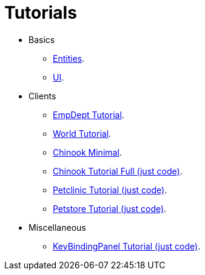= Tutorials
:toc: left
:docinfo: shared-head
:basedir: ..

* Basics
** <<{basedir}/tutorials/chinook-entities.adoc#_entity_basics, Entities>>.
** <<{basedir}/tutorials/chinook-ui.adoc#_ui_basics, UI>>.
* Clients
** <<{basedir}/tutorials/empdept.adoc#_empdept_tutorial, EmpDept Tutorial>>.
** <<{basedir}/tutorials/world.adoc#_world_tutorial, World Tutorial>>.
** <<{basedir}/tutorials/chinook-minimal.adoc#_chinook_minimal_tutorial, Chinook Minimal>>.
** <<{basedir}/tutorials/chinook.adoc#_chinook_tutorial, Chinook Tutorial Full (just code)>>.
** <<{basedir}/tutorials/petclinic.adoc#_petclinic_tutorial, Petclinic Tutorial (just code)>>.
** <<{basedir}/tutorials/petstore.adoc#_pet_store_tutorial, Petstore Tutorial (just code)>>.
* Miscellaneous
** <<{basedir}/tutorials/keybinding.adoc#_keybinding_tutorial, KeyBindingPanel Tutorial (just code)>>.
